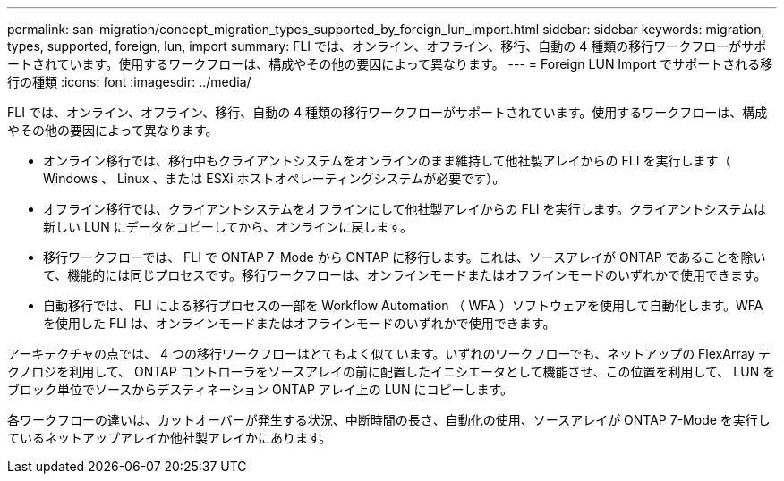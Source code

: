 ---
permalink: san-migration/concept_migration_types_supported_by_foreign_lun_import.html 
sidebar: sidebar 
keywords: migration, types, supported, foreign, lun, import 
summary: FLI では、オンライン、オフライン、移行、自動の 4 種類の移行ワークフローがサポートされています。使用するワークフローは、構成やその他の要因によって異なります。 
---
= Foreign LUN Import でサポートされる移行の種類
:icons: font
:imagesdir: ../media/


[role="lead"]
FLI では、オンライン、オフライン、移行、自動の 4 種類の移行ワークフローがサポートされています。使用するワークフローは、構成やその他の要因によって異なります。

* オンライン移行では、移行中もクライアントシステムをオンラインのまま維持して他社製アレイからの FLI を実行します（ Windows 、 Linux 、または ESXi ホストオペレーティングシステムが必要です）。
* オフライン移行では、クライアントシステムをオフラインにして他社製アレイからの FLI を実行します。クライアントシステムは新しい LUN にデータをコピーしてから、オンラインに戻します。
* 移行ワークフローでは、 FLI で ONTAP 7-Mode から ONTAP に移行します。これは、ソースアレイが ONTAP であることを除いて、機能的には同じプロセスです。移行ワークフローは、オンラインモードまたはオフラインモードのいずれかで使用できます。
* 自動移行では、 FLI による移行プロセスの一部を Workflow Automation （ WFA ）ソフトウェアを使用して自動化します。WFA を使用した FLI は、オンラインモードまたはオフラインモードのいずれかで使用できます。


アーキテクチャの点では、 4 つの移行ワークフローはとてもよく似ています。いずれのワークフローでも、ネットアップの FlexArray テクノロジを利用して、 ONTAP コントローラをソースアレイの前に配置したイニシエータとして機能させ、この位置を利用して、 LUN をブロック単位でソースからデスティネーション ONTAP アレイ上の LUN にコピーします。

各ワークフローの違いは、カットオーバーが発生する状況、中断時間の長さ、自動化の使用、ソースアレイが ONTAP 7-Mode を実行しているネットアップアレイか他社製アレイかにあります。
